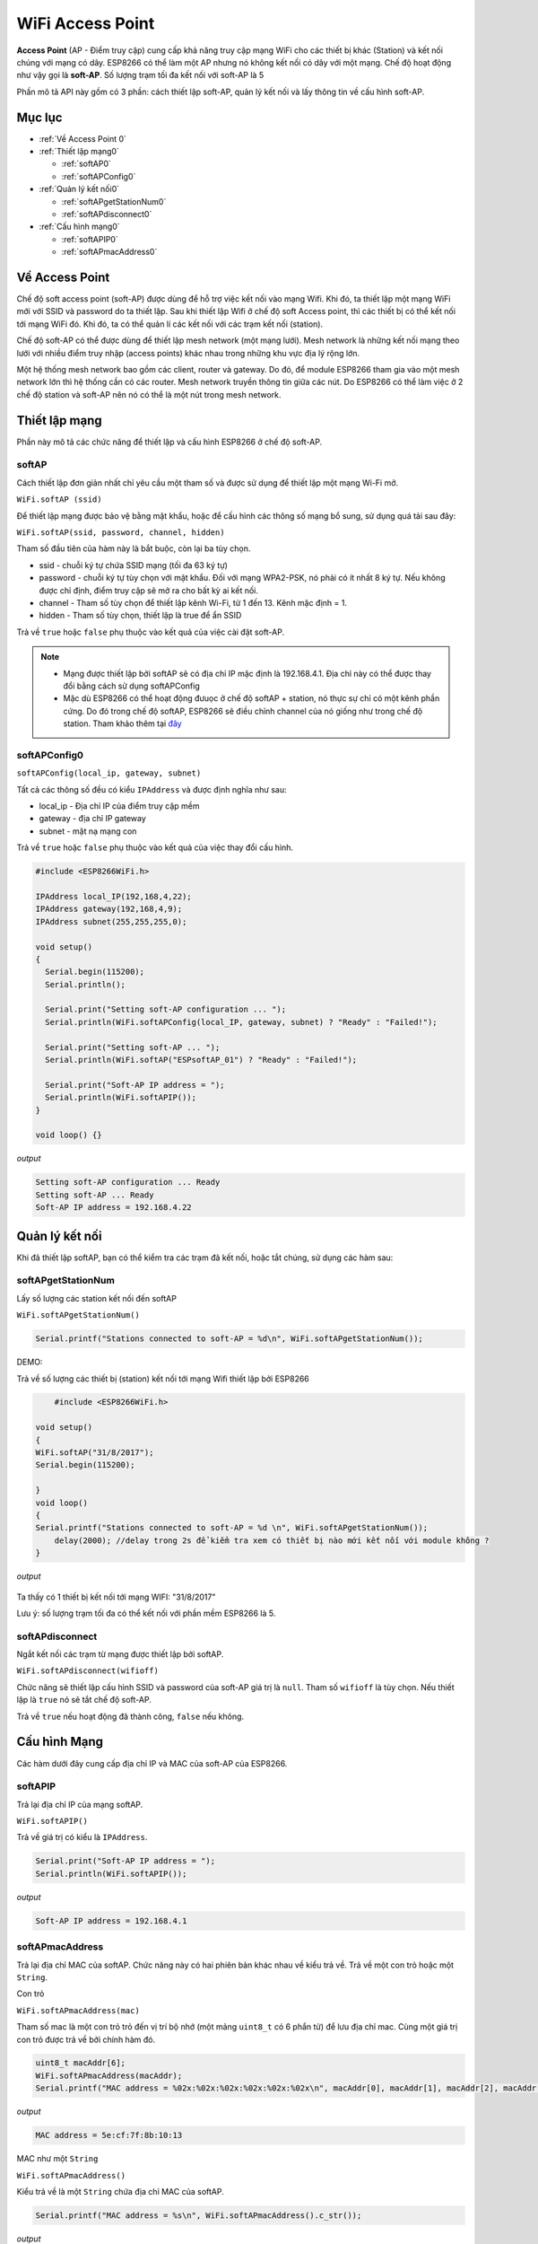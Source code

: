 WiFi Access Point
=================

**Access Point** (AP - Điểm truy cập) cung cấp khả năng truy cập mạng WiFi cho các thiết bị khác (Station) và kết nối chúng với mạng có dây. ESP8266 có thể làm một AP nhưng nó không kết nối có dây với một mạng. Chế độ hoạt động như vậy gọi là **soft-AP**. Số lượng trạm tối đa kết nối với soft-AP là 5

.. image:: ../wifi/esp8266-soft-access-point.png

Phần mô tả API này gồm có 3 phần: cách thiết lập soft-AP, quản lý kết nối và lấy thông tin về cấu hình soft-AP.

Mục lục
------

* :ref:`Về Access Point 0` 

* :ref:`Thiết lập mạng0` 

  - :ref:`softAP0` 
  - :ref:`softAPConfig0` 

* :ref:`Quản lý kết nối0` 

  - :ref:`softAPgetStationNum0` 
  - :ref:`softAPdisconnect0` 
  
* :ref:`Cấu hình mạng0` 

  - :ref:`softAPIP0` 
  - :ref:`softAPmacAddress0` 

.. _Về Access Point 0:

Về Access Point
---------------

Chế độ soft access point (soft-AP) được dùng để hỗ trợ việc kết nối vào mạng Wifi. Khi đó, ta thiết lập một mạng WiFi mới với SSID và password do ta thiết lập. Sau khi thiết lập Wifi ở chế độ soft Access point, thì các thiết bị có thể kết nối tới mạng WiFi đó. Khi đó, ta có thể quản lí các kết nối với các trạm kết nối (station).

Chế độ soft-AP có thể được dùng để thiết lập mesh network (một mạng lưới). Mesh network là những kết nối mạng theo lưới với nhiều điểm truy nhập (access points) khác nhau trong những khu vực địa lý rộng lớn.

Một hệ thống mesh network bao gồm các client, router và gateway. Do đó, để module ESP8266 tham gia vào một mesh network lớn thì hệ thống cần có các router. Mesh network truyền thông tin giữa các nút. Do ESP8266 có thể làm việc ở 2 chế độ station và soft-AP nên nó có thể là một nút trong mesh network.

.. _Thiết lập mạng0:

Thiết lập mạng
--------------

Phần này mô tả các chức năng để thiết lập và cấu hình ESP8266 ở chế độ soft-AP.

.. _softAP0:

softAP
~~~~~~

Cách thiết lập đơn giản nhất chỉ yêu cầu một tham số và được sử dụng để thiết lập một mạng Wi-Fi mở.

``WiFi.softAP (ssid)``

Để thiết lập mạng được bảo vệ bằng mật khẩu, hoặc để cấu hình các thông số mạng bổ sung, sử dụng quá tải sau đây:

``WiFi.softAP(ssid, password, channel, hidden)``

Tham số đầu tiên của hàm này là bắt buộc, còn lại ba tùy chọn.

* ssid - chuỗi ký tự chứa SSID mạng (tối đa 63 ký tự)
* password - chuỗi ký tự tùy chọn với mật khẩu. Đối với mạng WPA2-PSK, nó phải có ít nhất 8 ký tự. Nếu không được chỉ định, điểm truy cập sẽ mở ra cho bất kỳ ai kết nối.
* channel - Tham số tùy chọn để thiết lập kênh Wi-Fi, từ 1 đến 13. Kênh mặc định = 1.
* hidden - Tham số tùy chọn, thiết lập là true để ẩn SSID

Trả về ``true`` hoặc ``false`` phụ thuộc vào kết quả của việc cài đặt soft-AP.

.. note::
    
    * Mạng được thiết lập bởi softAP sẽ có địa chỉ IP mặc định là 192.168.4.1. Địa chỉ này có thể được thay đổi bằng cách sử dụng softAPConfig
    * Mặc dù ESP8266 có thể hoạt động đưuọc ở chế độ softAP + station, nó thực sự chỉ có một kênh phần cứng. Do đó trong chế độ softAP, ESP8266 sẽ điều chỉnh channel của nó giống như trong chế độ station. Tham khảo thêm tại `đây <http://bbs.espressif.com/viewtopic.php?f=10&t=324>`_

.. _softAPConfig0:

softAPConfig0
~~~~~~~~~~~~~~~

``softAPConfig(local_ip, gateway, subnet)``

Tất cả các thông số đều có kiểu ``IPAddress`` và được định nghĩa như sau:

* local_ip - Địa chỉ IP của điểm truy cập mềm
* gateway - địa chỉ IP gateway
* subnet - mặt nạ mạng con

Trả về ``true`` hoặc ``false`` phụ thuộc vào kết quả của việc thay đổi cấu hình.

.. code:: cpp

	#include <ESP8266WiFi.h>

	IPAddress local_IP(192,168,4,22);
	IPAddress gateway(192,168,4,9);
	IPAddress subnet(255,255,255,0);

	void setup()
	{
	  Serial.begin(115200);
	  Serial.println();

	  Serial.print("Setting soft-AP configuration ... ");
	  Serial.println(WiFi.softAPConfig(local_IP, gateway, subnet) ? "Ready" : "Failed!");

	  Serial.print("Setting soft-AP ... ");
	  Serial.println(WiFi.softAP("ESPsoftAP_01") ? "Ready" : "Failed!");

	  Serial.print("Soft-AP IP address = ");
	  Serial.println(WiFi.softAPIP());
	}

	void loop() {}

*output*

.. code:: cpp

	Setting soft-AP configuration ... Ready
	Setting soft-AP ... Ready
	Soft-AP IP address = 192.168.4.22

.. _Quản lý kết nối0:	

Quản lý kết nối
------------

Khi đã thiết lập softAP, bạn có thể kiểm tra các trạm đã kết nối, hoặc tắt chúng, sử dụng các hàm sau:

.. _softAPgetStationNum0:

softAPgetStationNum
~~~~~~~~~~~~~~~~~~~~

Lấy số lượng các station kết nối đến softAP

``WiFi.softAPgetStationNum()``

.. code:: cpp

	Serial.printf("Stations connected to soft-AP = %d\n", WiFi.softAPgetStationNum());

DEMO:

Trả về số lượng các thiết bị (station) kết nối tới mạng Wifi thiết lập bởi ESP8266

.. code:: cpp

	 #include <ESP8266WiFi.h>

     void setup()
     {
     WiFi.softAP("31/8/2017");
     Serial.begin(115200);

     }
     void loop() 
     {
     Serial.printf("Stations connected to soft-AP = %d \n", WiFi.softAPgetStationNum());
 	 delay(2000); //delay trong 2s để kiểm tra xem có thiết bị nào mới kết nối với module không ?
     }


*output*

        .. image:: ../wifi/softAPgetStationNum.png

Ta thấy có 1 thiết bị kết nối tới mạng WIFI: "31/8/2017"

	

Lưu ý: số lượng trạm tối đa có thể kết nối với phần mềm ESP8266 là 5.

.. _softAPdisconnect0:

softAPdisconnect
~~~~~~~~~~~~~~~~

Ngắt kết nối các trạm từ mạng được thiết lập bởi softAP.

``WiFi.softAPdisconnect(wifioff)``

Chức năng sẽ thiết lập cấu hình SSID và password của soft-AP giá trị là ``null``. Tham số ``wifioff`` là tùy chọn. Nếu thiết lập là ``true`` nó sẽ tắt chế độ soft-AP.

Trả về ``true`` nếu hoạt động đã thành công, ``false`` nếu không.

.. _Cấu hình Mạng0:

Cấu hình Mạng
-------------

Các hàm dưới đây cung cấp địa chỉ IP và MAC của soft-AP của ESP8266.

.. _softAPIP0:

softAPIP
~~~~~~~~

Trả lại địa chỉ IP của mạng softAP.

``WiFi.softAPIP()``

Trả về giá trị có kiểu là ``IPAddress``.

.. code:: cpp

	Serial.print("Soft-AP IP address = ");
	Serial.println(WiFi.softAPIP());

*output*

.. code:: cpp

	Soft-AP IP address = 192.168.4.1

.. _softAPmacAddress0:

softAPmacAddress
~~~~~~~~~~~~~~~~

Trả lại địa chỉ MAC của softAP. Chức năng này có hai phiên bản khác nhau về kiểu trả về. Trả về một con trỏ hoặc một ``String``.

Con trỏ

``WiFi.softAPmacAddress(mac)``

Tham số mac là một con trỏ trỏ đến vị trí bộ nhớ (một mảng ``uint8_t`` có 6 phẩn tử) để lưu địa chỉ mac. Cùng một giá trị con trỏ được trả về bởi chính hàm đó.

.. code:: cpp

	uint8_t macAddr[6];
	WiFi.softAPmacAddress(macAddr);
	Serial.printf("MAC address = %02x:%02x:%02x:%02x:%02x:%02x\n", macAddr[0], macAddr[1], macAddr[2], macAddr[3], macAddr[4], macAddr[5]);

*output*

.. code:: cpp

	MAC address = 5e:cf:7f:8b:10:13

MAC như một ``String``

``WiFi.softAPmacAddress()``

Kiểu trả về là một ``String`` chứa địa chỉ MAC của softAP.

.. code:: cpp

	Serial.printf("MAC address = %s\n", WiFi.softAPmacAddress().c_str());

*output*

.. code:: cpp

	MAC address = 5E:CF:7F:8B:10:13


